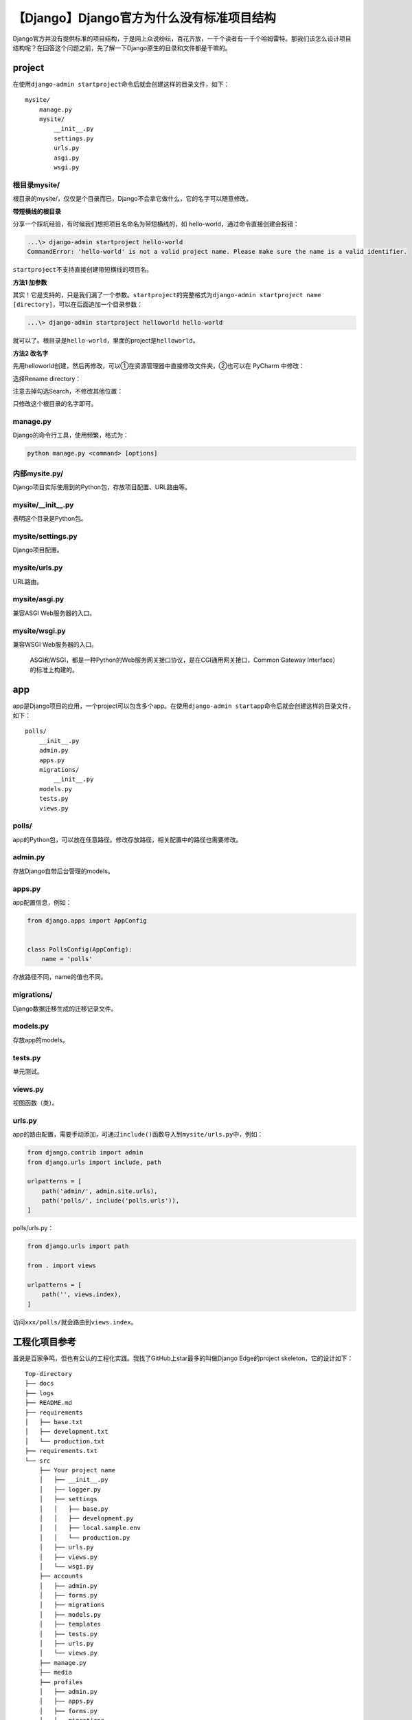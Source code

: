 【Django】Django官方为什么没有标准项目结构
==========================================

|image1|

Django官方并没有提供标准的项目结构，于是网上众说纷纭，百花齐放，一千个读者有一千个哈姆雷特。那我们该怎么设计项目结构呢？在回答这个问题之前，先了解一下Django原生的目录和文件都是干嘛的。

project
-------

在使用\ ``django-admin startproject``\ 命令后就会创建这样的目录文件，如下：

::

   mysite/
       manage.py
       mysite/
           __init__.py
           settings.py
           urls.py
           asgi.py
           wsgi.py

根目录mysite/
~~~~~~~~~~~~~

根目录的mysite/，仅仅是个目录而已，Django不会拿它做什么，它的名字可以随意修改。

**带短横线的根目录**

分享一个踩坑经验，有时候我们想把项目名命名为带短横线的，如
hello-world，通过命令直接创建会报错：

.. code:: shell

   ...\> django-admin startproject hello-world
   CommandError: 'hello-world' is not a valid project name. Please make sure the name is a valid identifier.

``startproject``\ 不支持直接创建带短横线的项目名。

**方法1 加参数**

其实！它是支持的，只是我们漏了一个参数。\ ``startproject``\ 的完整格式为\ ``django-admin startproject name [directory]``\ ，可以在后面追加一个目录参数：

.. code:: shell

   ...\> django-admin startproject helloworld hello-world

就可以了。根目录是\ ``hello-world``\ ，里面的project是\ ``helloworld``\ 。

**方法2 改名字**

先用helloworld创建，然后再修改，可以①在资源管理器中直接修改文件夹，②也可以在
PyCharm 中修改：

|image2|

选择Rename directory：

|image3|

注意去掉勾选Search，不修改其他位置：

|image4|

只修改这个根目录的名字即可。

manage.py
~~~~~~~~~

Django的命令行工具，使用频繁，格式为：

.. code:: shell

   python manage.py <command> [options]

内部mysite.py/
~~~~~~~~~~~~~~

Django项目实际使用到的Python包，存放项目配置、URL路由等。

mysite/__init__.py
~~~~~~~~~~~~~~~~~~

表明这个目录是Python包。

mysite/settings.py
~~~~~~~~~~~~~~~~~~

Django项目配置。

mysite/urls.py
~~~~~~~~~~~~~~

URL路由。

mysite/asgi.py
~~~~~~~~~~~~~~

兼容ASGI Web服务器的入口。

mysite/wsgi.py
~~~~~~~~~~~~~~

兼容WSGI Web服务器的入口。

   ASGI和WSGI，都是一种Python的Web服务网关接口协议，是在CGI通用网关接口，Common
   Gateway Interface）的标准上构建的。

app
---

app是Django项目的应用，一个project可以包含多个app。在使用\ ``django-admin startapp``\ 命令后就会创建这样的目录文件，如下：

::

   polls/
       __init__.py
       admin.py
       apps.py
       migrations/
           __init__.py
       models.py
       tests.py
       views.py

polls/
~~~~~~

app的Python包，可以放在任意路径。修改存放路径，相关配置中的路径也需要修改。

admin.py
~~~~~~~~

存放Django自带后台管理的models。

apps.py
~~~~~~~

app配置信息，例如：

.. code:: python

   from django.apps import AppConfig


   class PollsConfig(AppConfig):
       name = 'polls'

存放路径不同，name的值也不同。

migrations/
~~~~~~~~~~~

Django数据迁移生成的迁移记录文件。

models.py
~~~~~~~~~

存放app的models。

tests.py
~~~~~~~~

单元测试。

views.py
~~~~~~~~

视图函数（类）。

urls.py
~~~~~~~

app的路由配置，需要手动添加，可通过\ ``include()``\ 函数导入到\ ``mysite/urls.py``\ 中，例如：

.. code:: python

   from django.contrib import admin
   from django.urls import include, path

   urlpatterns = [
       path('admin/', admin.site.urls),
       path('polls/', include('polls.urls')),
   ]

polls/urls.py：

.. code:: python

   from django.urls import path

   from . import views

   urlpatterns = [
       path('', views.index),
   ]

访问\ ``xxx/polls/``\ 就会路由到\ ``views.index``\ 。

工程化项目参考
--------------

虽说是百家争鸣，但也有公认的工程化实践。我找了GitHub上star最多的叫做Django
Edge的project skeleton，它的设计如下：

::

   Top-directory
   ├── docs
   ├── logs
   ├── README.md
   ├── requirements
   │   ├── base.txt
   │   ├── development.txt
   │   └── production.txt
   ├── requirements.txt
   └── src
       ├── Your project name
       │   ├── __init__.py
       │   ├── logger.py
       │   ├── settings
       │   │   ├── base.py
       │   │   ├── development.py
       │   │   ├── local.sample.env
       │   │   └── production.py
       │   ├── urls.py
       │   ├── views.py
       │   └── wsgi.py
       ├── accounts
       │   ├── admin.py
       │   ├── forms.py
       │   ├── migrations
       │   ├── models.py
       │   ├── templates
       │   ├── tests.py
       │   ├── urls.py
       │   └── views.py
       ├── manage.py
       ├── media
       ├── profiles
       │   ├── admin.py
       │   ├── apps.py
       │   ├── forms.py
       │   ├── migrations
       │   ├── models.py
       │   ├── signals.py
       │   ├── templates
       │   ├── tests.py
       │   ├── urls.py
       │   └── views.py
       ├── static
       │   ├── bootstrap
       │   │   ├── css
       │   │   ├── fonts
       │   │   └── js
       │   └── site
       │       ├── css
       │       ├── ico
       │       ├── img
       │       └── js
       └── templates

非常的像那么回事。我又搜了其他实践的文章，找到了这张图：

|image5|

国内的文章也有提到类似这2种项目结构的设计，特点是①app放置在单独目录统一管理，②requirements和settings按环境做拆分，等等等。我说说我的观点，一开始没有必要就按照这种标准的工程化实践来写项目，我更倾向于先凭自己的能力写一版，再不断重构和优化的方式。业务不同，能力不同，经验不同，写出来的代码自然也不同。不过在碰到问题时，可以参考借鉴，很可能别人已经提供了解决方案。

   我看了一些Django开源项目代码，很少见到真像这么设计项目结构的，所以不必过分在意。

小结
----

本文介绍了Django
startproject和startapp命令产生的目录文件的结构和作用。然后给出了工程化项目参考。项目结构没有标准，只有适用于当前的最佳实践，可能这就是官方没有给出标准项目结构的原因吧。

   参考资料：

   https://docs.djangoproject.com/en/3.1/intro/tutorial01/

   https://django-edge.readthedocs.io/en/latest/Architecture/

   https://studygyaan.com/django/best-practice-to-structure-django-project-directories-and-files

.. |image1| image:: ../wanggang.png
.. |image2| image:: 004003-【Django】Django官方为什么没有标准项目结构/image-20201201171202770.png
.. |image3| image:: 004003-【Django】Django官方为什么没有标准项目结构/image-20201201171237922.png
.. |image4| image:: 004003-【Django】Django官方为什么没有标准项目结构/image-20201201171335733.png
.. |image5| image:: 004003-【Django】Django官方为什么没有标准项目结构/image-20201201164301038.png

